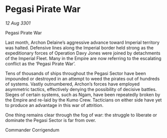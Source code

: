 * Pegasi Pirate War

/12 Aug 3301/

Pegasi Pirate War 
 
Last month, Archon Delaine’s aggressive advance toward Imperial territory was halted. Defensive lines along the Imperial border held strong as the expeditionary forces of Operation Davy Jones were joined by detachments of the Imperial Fleet. Many in the Empire are now referring to the escalating conflict as the ‘Pegasi Pirate War’. 

Tens of thousands of ships throughout the Pegasi Sector have been impounded or destroyed in an attempt to weed the pirates out of hundreds of systems. Vastly outnumbered, Archon’s forces have employed asymmetric tactics, effectively denying the possibility of decisive battles. Sieges of certain systems, such as Ngam, have been repeatedly broken by the Empire and re-laid by the Kumo Crew. Tacticians on either side have yet to produce an advantage in this war of attrition. 

One thing remains clear through the fog of war: the struggle to liberate or dominate the Pegasi Sector is far from over. 

Commander Corrigendum